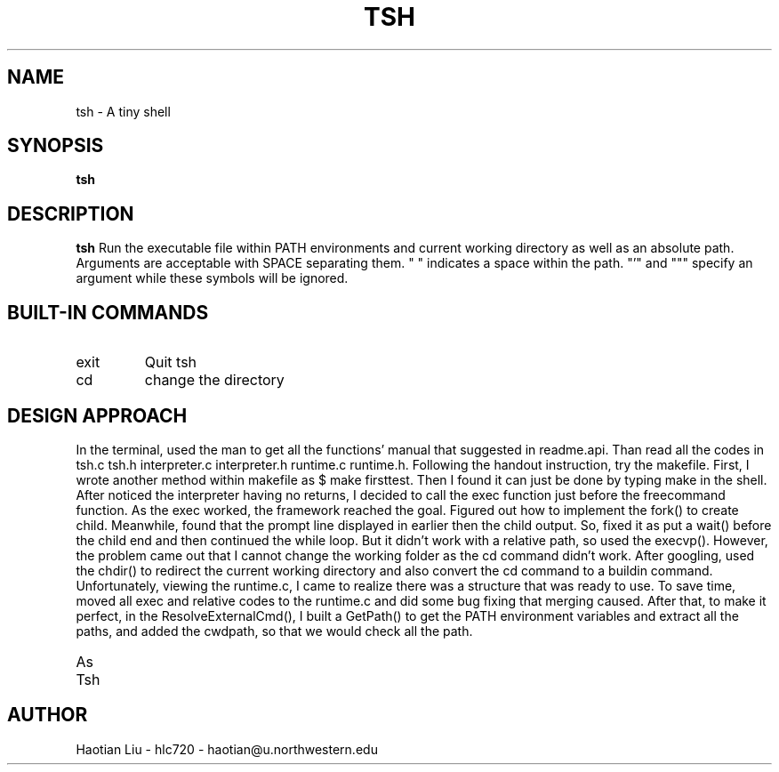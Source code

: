 .\" Process this file with
.\" groff -man -Tascii tsh.1
.\"
.TH TSH 1 "OCTOBER 2011" "NU EECS 343" "NU EECS 343 - Operating Systems - Fall 2011"
.SH NAME
tsh \- A tiny shell
.SH SYNOPSIS
.B tsh
.SH DESCRIPTION
.B tsh
Run the executable file within PATH environments and current working directory as well as an absolute path. Arguments are acceptable with SPACE separating them. "\ " indicates a space within the path. "'" and """ specify an argument while these symbols will be ignored. 
.SH BUILT-IN COMMANDS
.IP exit
Quit tsh 
.IP cd
change the directory
.SH DESIGN APPROACH
In the terminal, used the man to get all the functions' manual that suggested in readme.api. Than read all the codes in tsh.c tsh.h interpreter.c interpreter.h runtime.c runtime.h. Following the handout instruction, try the makefile. First, I wrote another method within makefile as $ make firsttest. Then I found it can just be done by typing make in the shell. After noticed the interpreter having no returns, I decided to call the exec function just before the freecommand function. As the exec worked, the framework reached the goal. Figured out how to implement the fork() to create child. Meanwhile, found that the prompt line displayed in earlier then the child output. So, fixed it as put a wait() before the child end and then continued the while loop. But it didn't work with a relative path, so used the execvp(). However, the problem came out that I cannot change the working folder as the cd command didn't work. After googling, used the chdir() to redirect the current working directory and also convert the cd command to a buildin command. Unfortunately, viewing the runtime.c, I came to realize there was a structure that was ready to use. To save time, moved all exec and relative codes to the runtime.c and did some bug fixing that merging caused. After that, to make it perfect, in the ResolveExternalCmd(), I built a GetPath() to get the PATH environment variables and extract all the paths, and added the cwdpath, so that we would check all the path.
.IP As for extra credit, the ReadConfig() is built. It reads the .tshrc in HOME folder. And ignores the line beginning with '#'. If the line contains a '=', it will call the interpreter, and it will be run as a buildin functions that call the putenv() to set an environment variable. Also, as for prompt, I use the PrintNewLine within io.c. This functions translate the PROMPT variable with a switch that \u \w \t \h are 4 cases which will be translated in separate ways. In addition, when interpreter the cmdline with a argv beginning with '$', here are several codes in interpreter.c to covert it into the environment valve.
.IP Tsh works on my Mac, but it doesn't work on the delta.eecs.northwestern.edu server. Also, when sending a ctrl+d signal, the tsh keeps looping on the other hand ctrl+c works well.
.SH AUTHOR
Haotian Liu - hlc720 - haotian@u.northwestern.edu